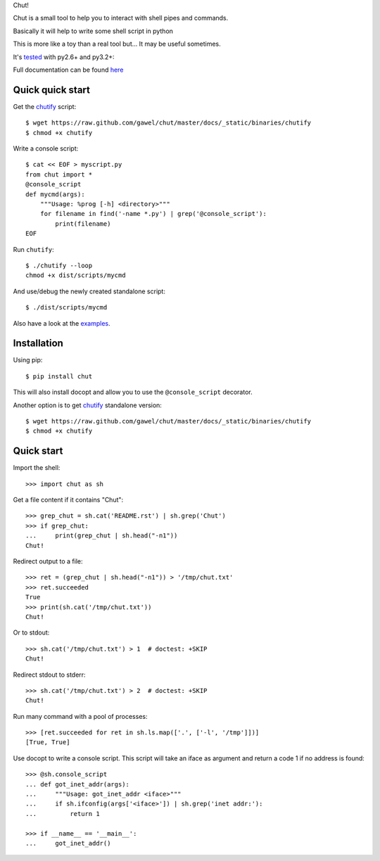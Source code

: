 Chut!

Chut is a small tool to help you to interact with shell pipes and commands.

Basically it will help to write some shell script in python

This is more like a toy than a real tool but... It may be useful sometimes.

It's `tested <https://travis-ci.org/gawel/chut>`_ with py2.6+ and py3.2+:

.. image:: https://secure.travis-ci.org/gawel/chut.png

Full documentation can be found
`here <https://chut.readthedocs.org/en/latest/>`_

Quick quick start
=================

Get the `chutify
<https://raw.github.com/gawel/chut/master/docs/_static/binaries/chutify>`_ script::

    $ wget https://raw.github.com/gawel/chut/master/docs/_static/binaries/chutify
    $ chmod +x chutify

Write a console script::

    $ cat << EOF > myscript.py
    from chut import *
    @console_script
    def mycmd(args):
        """Usage: %prog [-h] <directory>"""
        for filename in find('-name *.py') | grep('@console_script'):
            print(filename)
    EOF

Run ``chutify``::

    $ ./chutify --loop
    chmod +x dist/scripts/mycmd

And use/debug the newly created standalone script::

    $ ./dist/scripts/mycmd

Also have a look at the `examples <https://chut.readthedocs.org/en/latest/examples.html>`_.

Installation
============

Using pip::

    $ pip install chut

This will also install docopt and allow you to use the ``@console_script`` decorator.

Another option is to get `chutify
<https://raw.github.com/gawel/chut/master/docs/_static/binaries/chutify>`_
standalone version::

    $ wget https://raw.github.com/gawel/chut/master/docs/_static/binaries/chutify
    $ chmod +x chutify

Quick start
===========

Import the shell::

    >>> import chut as sh

Get a file content if it contains "Chut"::

    >>> grep_chut = sh.cat('README.rst') | sh.grep('Chut')
    >>> if grep_chut:
    ...     print(grep_chut | sh.head("-n1"))
    Chut!

Redirect output to a file::

    >>> ret = (grep_chut | sh.head("-n1")) > '/tmp/chut.txt'
    >>> ret.succeeded
    True
    >>> print(sh.cat('/tmp/chut.txt'))
    Chut!

Or to stdout::

    >>> sh.cat('/tmp/chut.txt') > 1  # doctest: +SKIP
    Chut!

Redirect stdout to stderr::

    >>> sh.cat('/tmp/chut.txt') > 2  # doctest: +SKIP
    Chut!

Run many command with a pool of processes::

    >>> [ret.succeeded for ret in sh.ls.map(['.', ['-l', '/tmp']])]
    [True, True]

Use docopt to write a console script. This script will take an iface as
argument and return a code 1 if no address is found::

    >>> @sh.console_script
    ... def got_inet_addr(args):
    ...     """Usage: got_inet_addr <iface>"""
    ...     if sh.ifconfig(args['<iface>']) | sh.grep('inet addr:'):
    ...         return 1

    >>> if __name__ == '__main__':
    ...     got_inet_addr()

